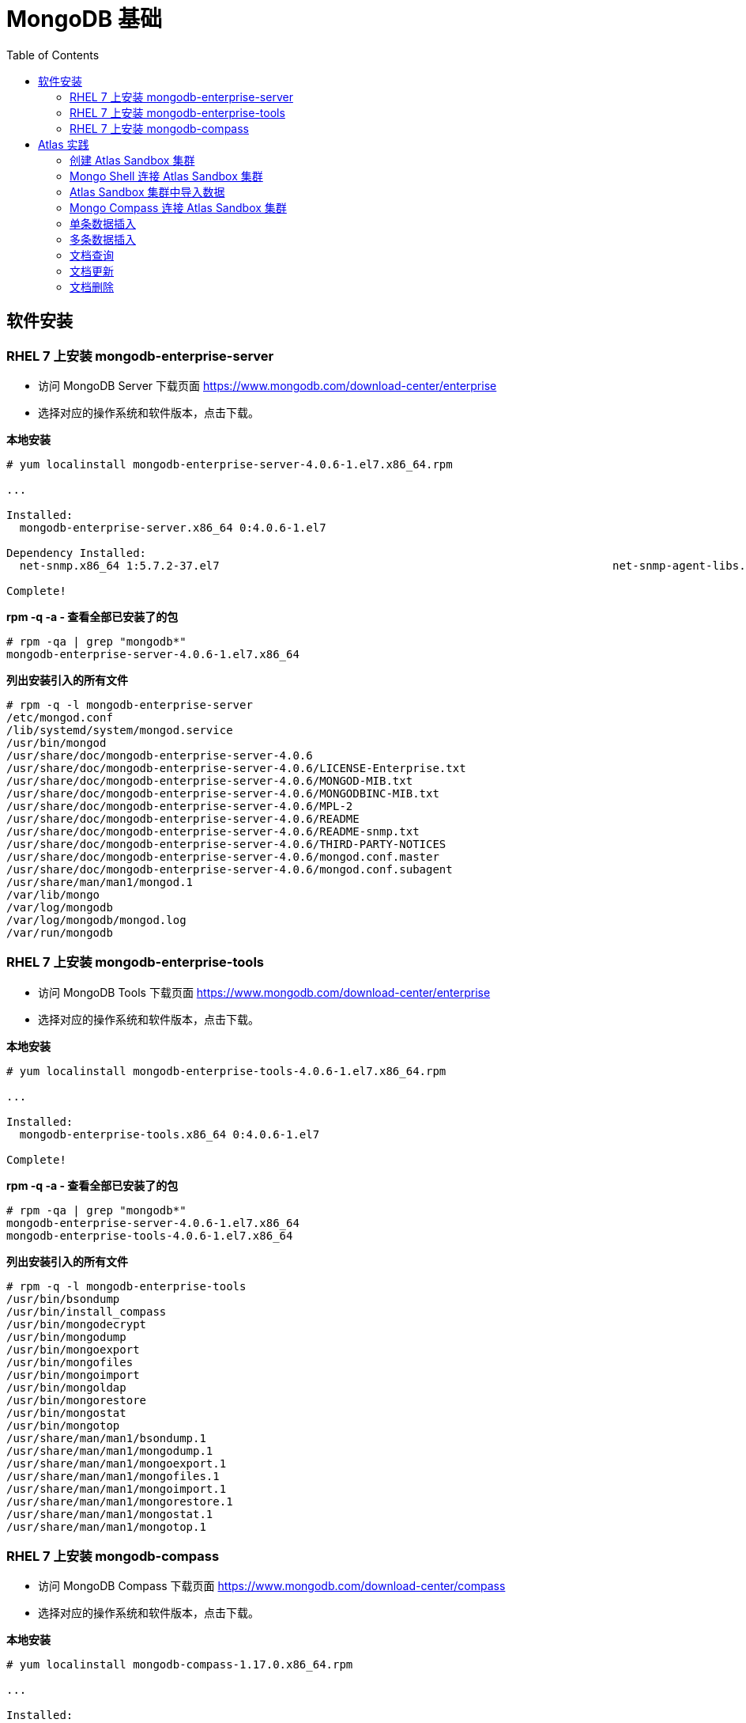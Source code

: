 = MongoDB 基础
:toc: manual

== 软件安装

=== RHEL 7 上安装 mongodb-enterprise-server

* 访问 MongoDB Server 下载页面 https://www.mongodb.com/download-center/enterprise
* 选择对应的操作系统和软件版本，点击下载。

[source, text]
.*本地安装*
----
# yum localinstall mongodb-enterprise-server-4.0.6-1.el7.x86_64.rpm

...

Installed:
  mongodb-enterprise-server.x86_64 0:4.0.6-1.el7                                                                                                                                              

Dependency Installed:
  net-snmp.x86_64 1:5.7.2-37.el7                                                           net-snmp-agent-libs.x86_64 1:5.7.2-37.el7                                                          

Complete!
----

[source, text]
.*rpm -q -a - 查看全部已安装了的包*
----
# rpm -qa | grep "mongodb*"
mongodb-enterprise-server-4.0.6-1.el7.x86_64
----

[source, text]
.*列出安装引入的所有文件*
----
# rpm -q -l mongodb-enterprise-server
/etc/mongod.conf
/lib/systemd/system/mongod.service
/usr/bin/mongod
/usr/share/doc/mongodb-enterprise-server-4.0.6
/usr/share/doc/mongodb-enterprise-server-4.0.6/LICENSE-Enterprise.txt
/usr/share/doc/mongodb-enterprise-server-4.0.6/MONGOD-MIB.txt
/usr/share/doc/mongodb-enterprise-server-4.0.6/MONGODBINC-MIB.txt
/usr/share/doc/mongodb-enterprise-server-4.0.6/MPL-2
/usr/share/doc/mongodb-enterprise-server-4.0.6/README
/usr/share/doc/mongodb-enterprise-server-4.0.6/README-snmp.txt
/usr/share/doc/mongodb-enterprise-server-4.0.6/THIRD-PARTY-NOTICES
/usr/share/doc/mongodb-enterprise-server-4.0.6/mongod.conf.master
/usr/share/doc/mongodb-enterprise-server-4.0.6/mongod.conf.subagent
/usr/share/man/man1/mongod.1
/var/lib/mongo
/var/log/mongodb
/var/log/mongodb/mongod.log
/var/run/mongodb
----

=== RHEL 7 上安装 mongodb-enterprise-tools

* 访问 MongoDB Tools 下载页面 https://www.mongodb.com/download-center/enterprise
* 选择对应的操作系统和软件版本，点击下载。

[source, text]
.*本地安装*
----
# yum localinstall mongodb-enterprise-tools-4.0.6-1.el7.x86_64.rpm

...

Installed:
  mongodb-enterprise-tools.x86_64 0:4.0.6-1.el7                                                                                                                                               

Complete!
----

[source, text]
.*rpm -q -a - 查看全部已安装了的包*
----
# rpm -qa | grep "mongodb*"
mongodb-enterprise-server-4.0.6-1.el7.x86_64
mongodb-enterprise-tools-4.0.6-1.el7.x86_64
----

[source, text]
.*列出安装引入的所有文件*
----
# rpm -q -l mongodb-enterprise-tools
/usr/bin/bsondump
/usr/bin/install_compass
/usr/bin/mongodecrypt
/usr/bin/mongodump
/usr/bin/mongoexport
/usr/bin/mongofiles
/usr/bin/mongoimport
/usr/bin/mongoldap
/usr/bin/mongorestore
/usr/bin/mongostat
/usr/bin/mongotop
/usr/share/man/man1/bsondump.1
/usr/share/man/man1/mongodump.1
/usr/share/man/man1/mongoexport.1
/usr/share/man/man1/mongofiles.1
/usr/share/man/man1/mongoimport.1
/usr/share/man/man1/mongorestore.1
/usr/share/man/man1/mongostat.1
/usr/share/man/man1/mongotop.1
----

=== RHEL 7 上安装 mongodb-compass 

* 访问 MongoDB Compass 下载页面 https://www.mongodb.com/download-center/compass
* 选择对应的操作系统和软件版本，点击下载。

[source, text]
.*本地安装*
----
# yum localinstall mongodb-compass-1.17.0.x86_64.rpm

...

Installed:
  mongodb-compass.x86_64 0:1.17.0-1.el7                                                                                                                                                       

Complete!
----

[source, text]
.*rpm -q -a - 查看全部已安装了的包*
----
# rpm -qa | grep "mongodb-compass"
mongodb-compass-1.17.0-1.el7.x86_64
----

[source, text]
.*列出安装引入的所有文件*
----
# rpm -ql mongodb-compass
/usr/bin/mongodb-compass
/usr/share/applications/mongodb-compass.desktop
/usr/share/doc/mongodb-compass
/usr/share/doc/mongodb-compass/copyright
/usr/share/mongodb-compass
...
----

== Atlas 实践

=== 创建 Atlas Sandbox 集群

*1. 注册帐号*

访问 https://cloud.mongodb.com 页面，注册一个帐号。 

image:img/atlas_registration.png[]

*2. 账户注册完后，点击 `Build a Cluster` 创建一个集群*

*3. 选择 AWS 为云提供商，选择有 `Free Tier Available` 标记的地区*

image:img/cluster_provider.png[]

*4. 选择 M0 免费的 Cluster Tier*

image:img/cluster_tier.png[]

*5. 设定集群的名称为 `Sandbox`*

*6. 在 `Sandbox` 集群页面，前往 Settings，设定 Project 的名称为 `M001`*

*7. 创建 IT 白名单*

在集群视图下，点击 `Security` -> `IP Whitelist`，点击 `Add IP Address` 按钮，选择 `Allow Access from Anywhere`。

image:img/atlas-cluster-while-list.png[]

*8. 创建用户*

点击 `MongoDB Users` -> `Add New User` 创建

* username: *m001-student*
* password: *m001-mongodb-basics*

选择 `Read and write to any database`，点击 `Add User` 完成创建用户。

image:img/m001_user.png[]

=== Mongo Shell 连接 Atlas Sandbox 集群

*1. 在 Atlas Sandbox 集群界面，点击 `CONNECT` 按钮，选择 `Connect with the Mongo Shell` 选项*

image:img/atlas-connect-mongo-shell.png[]

*2. 在 Connect to Sandbox 页面选择 `I have the Mongo Shell installed`*

选择版本： `3.6 or later`，在 `Run your connection string in your command line` 部分，点击 `Copy` 按钮：

image:img/atlas-sandbox-shell-copy.png[]

[source, text]
.*3. 将上面步骤拷贝的命令复制到命令行, 并添加 password 部分，如下*
----
$ mongo "mongodb+srv://sandbox-jsdhf.mongodb.net/test" --username m001-student --password m001-mongodb-basics
MongoDB shell version v4.0.6
MongoDB Enterprise Sandbox-shard-0:PRIMARY> 
----

=== Atlas Sandbox 集群中导入数据

*1. 准备数据*

Mongo Shell 是一款 JS 100% 兼容的客户端，可以通过 JS 文件准备数据，JS 里可以是一系列的批量数据，例如创建 `loadMovieDetailsDataset.js` 文件，内容如下

[source, text]
----
db = db.getSiblingDB("video");
db.movieDetails.drop();
db.movieDetails.insertMany([
{},{},{}
]);
----

[source, text]
.*2. 在和 JS 文件同一位置处 Mongo Shell 连接 Atlas Sandbox 集群*
----
$ mongo "mongodb+srv://sandbox-jsdhf.mongodb.net/test" --username m001-student --password m001-mongodb-basics
MongoDB shell version v4.0.6
MongoDB Enterprise Sandbox-shard-0:PRIMARY>
----

[source, text]
.*3. 执行 load 数据方法*
----
MongoDB Enterprise Sandbox-shard-0:PRIMARY> load("loadMovieDetailsDataset.js")
true
----

[source, text]
.*4. 查看创建的数据库名*
----
MongoDB Enterprise Sandbox-shard-0:PRIMARY> show dbs
admin  0.000GB
local  2.747GB
video  0.001GB
----

[source, text]
.*5. 查看 collections*
----
MongoDB Enterprise Sandbox-shard-0:PRIMARY> show collections
movieDetails
----

[source, text]
.*6. 查看文档总数*
----
MongoDB Enterprise Sandbox-shard-0:PRIMARY> db.movieDetails.count()
2295
----

=== Mongo Compass 连接 Atlas Sandbox 集群

*1. 选择主机名称*

在 Atlas Sandbox 集群界面，点击集群名称 `Sandbox`，在 Sandbox 界面点击 `PRIMARY` 节点：

image:img/atlas-sandbox-primary.png[]

*2. 拷贝主机名称*

在主机明细的界面上拷贝主机名称

image:img/atlas-sandbox-primary-host.png[]

例如：`sandbox-shard-00-00-jsdhf.mongodb.net`

[source, text]
.*3. 命令行执行*
----
$ mongodb-compass
----

*4. 在 Connect to Host 页面配制相应的值*

* Hostname: `sandbox-shard-00-00-jsdhf.mongodb.net`
* Port: `27017`
* Authentication: `Username/Password`
* Username: `m001-student`
* Password: `m001-mongodb-basics`

其它项使用默认值，点击 *CONNECT* 按钮

image:img/mongodb-compass-connect.png[]

*5. 执行简单数据分析*

选择数据库 `video`，点击 collection `movieDetails`，在 `Schema` 栏点击 `ANALYZE` 按钮，查看数据分析结果

image:img/mongodb-compass-analyze.png[]

=== 单条数据插入

*1. 创建 Collection*

在 Compass 界面 `movie` 中，点击 `CREATE COLLECTION` 按钮，创建 `movieScratch` 

image:img/mongodb-compass-create-collection.png[]

*2. 插入一条数据*

点击新创建的 `movieScratch`，点击 `Documents` 栏，点击 `INSERT DOCUMENT`，在 `Insert Document` 界面插入数据，添加 `title`, `year`, `imdb`：

image:img/mongodb-compass-insert-document.png[]

点击 `INSERT` 完成插入一条数据。

[source, text]
.*3. 从 Mongo Shell 插入一条数据*
----
MongoDB Enterprise Sandbox-shard-0:PRIMARY> db.movieScratch.insertOne({title: "Fire", year: 1992, imdb: "tt0084726"})
{
	"acknowledged" : true,
	"insertedId" : ObjectId("5c92f14660e022ecdc660669")
}
----

[source, text]
.*4. 查看插入的数据*
----
MongoDB Enterprise Sandbox-shard-0:PRIMARY> db.movieScratch.find()
{ "_id" : ObjectId("5c92ef675879df5d63a5f74e"), "title" : "Rocky", "year" : 1976, "imdb" : "tt0075148" }
{ "_id" : ObjectId("5c92f08d5879df5d63a5f74f"), "title" : "Creed", "year" : 2015, "imdb" : "tt30766" }
{ "_id" : ObjectId("5c92f14660e022ecdc660669"), "title" : "Fire", "year" : 1992, "imdb" : "tt0084726" }
----

=== 多条数据插入 

[source, text]
.*1. 默认多条数据插入是按照顺序执行的，如果执行出错，跳过插入后面的数据*
----
MongoDB Enterprise Sandbox-shard-0:PRIMARY> db.movieScratch.insertMany(
...     [
...         {
...       "_id" : "tt0084726",
...       "title" : "Star Trek II: The Wrath of Khan",
...       "year" : 1982,
...       "type" : "movie"
...           },
...           {
...       "_id" : "tt0796366",
...       "title" : "Star Trek",
...       "year" : 2009,
...       "type" : "movie"
...           },
...           {
...       "_id" : "tt0084726",
...       "title" : "Star Trek II: The Wrath of Khan",
...       "year" : 1982,
...       "type" : "movie"
...           },
...           {
...       "_id" : "tt1408101",
...       "title" : "Star Trek Into Darkness",
...       "year" : 2013,
...       "type" : "movie"
...           },
...           {
...       "_id" : "tt0117731",
...       "title" : "Star Trek: First Contact",
...       "year" : 1996,
...       "type" : "movie"
...         }
...     ]
... );
2019-03-21T10:25:58.388+0800 E QUERY    [js] BulkWriteError: write error at item 2 in bulk operation :
BulkWriteError({
	"writeErrors" : [
		{
			"index" : 2,
			"code" : 11000,
			"errmsg" : "E11000 duplicate key error collection: video.movieScratch index: _id_ dup key: { : \"tt0084726\" }",
			"op" : {
				"_id" : "tt0084726",
				"title" : "Star Trek II: The Wrath of Khan",
				"year" : 1982,
				"type" : "movie"
			}
		}
	],
	"writeConcernErrors" : [ ],
	"nInserted" : 2,
	"nUpserted" : 0,
	"nMatched" : 0,
	"nModified" : 0,
	"nRemoved" : 0,
	"upserted" : [ ]
})
----

可以看到顺序插入第三条数据时因为 _id 唯一性冲突导致插入失败。

[source, text]
.*2. 查看插入的数据*
----
MongoDB Enterprise Sandbox-shard-0:PRIMARY> db.movieScratch.find()
{ "_id" : "tt0084726", "title" : "Star Trek II: The Wrath of Khan", "year" : 1982, "type" : "movie" }
{ "_id" : "tt0796366", "title" : "Star Trek", "year" : 2009, "type" : "movie" }
----

[source, text]
.*3. 设定 order 为 false 可以指定插入不是按顺序执行，插入是如果遇到错误，会跳过错误继续执行插入*
----
MongoDB Enterprise Sandbox-shard-0:PRIMARY> db.movieScratch.insertMany(
...     [
...         {
...     "_id" : "tt0084726",
...     "title" : "Star Trek II: The Wrath of Khan",
...     "year" : 1982,
...     "type" : "movie"
...         },
...         {
...     "_id" : "tt0796366",
...     "title" : "Star Trek",
...     "year" : 2009,
...     "type" : "movie"
...         },
...         {
...     "_id" : "tt0084726",
...     "title" : "Star Trek II: The Wrath of Khan",
...     "year" : 1982,
...     "type" : "movie"
...         },
...         {
...     "_id" : "tt1408101",
...     "title" : "Star Trek Into Darkness",
...     "year" : 2013,
...     "type" : "movie"
...         },
...         {
...     "_id" : "tt0117731",
...     "title" : "Star Trek: First Contact",
...     "year" : 1996,
...     "type" : "movie"
...         }
...     ],
...     {
...         "ordered": false 
...     }
... );
2019-03-21T10:28:21.868+0800 E QUERY    [js] BulkWriteError: 3 write errors in bulk operation :
BulkWriteError({
	"writeErrors" : [
		{
			"index" : 0,
			"code" : 11000,
			"errmsg" : "E11000 duplicate key error collection: video.movieScratch index: _id_ dup key: { : \"tt0084726\" }",
			"op" : {
				"_id" : "tt0084726",
				"title" : "Star Trek II: The Wrath of Khan",
				"year" : 1982,
				"type" : "movie"
			}
		},
		{
			"index" : 1,
			"code" : 11000,
			"errmsg" : "E11000 duplicate key error collection: video.movieScratch index: _id_ dup key: { : \"tt0796366\" }",
			"op" : {
				"_id" : "tt0796366",
				"title" : "Star Trek",
				"year" : 2009,
				"type" : "movie"
			}
		},
		{
			"index" : 2,
			"code" : 11000,
			"errmsg" : "E11000 duplicate key error collection: video.movieScratch index: _id_ dup key: { : \"tt0084726\" }",
			"op" : {
				"_id" : "tt0084726",
				"title" : "Star Trek II: The Wrath of Khan",
				"year" : 1982,
				"type" : "movie"
			}
		}
	],
	"writeConcernErrors" : [ ],
	"nInserted" : 2,
	"nUpserted" : 0,
	"nMatched" : 0,
	"nModified" : 0,
	"nRemoved" : 0,
	"upserted" : [ ]
})
----

可以看到，批量插入的前三条数据都遇到了 _id 唯一性冲突导致失败的问题，但继续插入了第四和第五条数据。

[source, text]
.*4. 查看插入的数据*
----
MongoDB Enterprise Sandbox-shard-0:PRIMARY> db.movieScratch.find()
{ "_id" : "tt0084726", "title" : "Star Trek II: The Wrath of Khan", "year" : 1982, "type" : "movie" }
{ "_id" : "tt0796366", "title" : "Star Trek", "year" : 2009, "type" : "movie" }
{ "_id" : "tt1408101", "title" : "Star Trek Into Darkness", "year" : 2013, "type" : "movie" }
{ "_id" : "tt0117731", "title" : "Star Trek: First Contact", "year" : 1996, "type" : "movie" }
----

=== 文档查询

[source, text]
.*1. 同时满足两次获奖，两次提名的电影，并统计个数*
----
MongoDB Enterprise Sandbox-shard-0:PRIMARY> db.movieDetails.find({"awards.wins": 2, "awards.nominations": 2}).count()
12
----

[source, text]
.*2. 同时满足标记为 PG，10 此获得提名，并统计个数*
----
MongoDB Enterprise Sandbox-shard-0:PRIMARY> db.movieDetails.find({"rated": "PG", "awards.nominations": 10}).count()
3
----

[source, text]
.*3. 同时满足电影的作者包括两个人 Ethan Coen 和 Joel Coen，并统计个数*
----
MongoDB Enterprise Sandbox-shard-0:PRIMARY> db.movieDetails.find({"writers": ["Ethan Coen", "Joel Coen"]}).count()
1
----

[source, text]
.*4. 查看 genres 中包含 Family 的电影，并统计个数*
----
MongoDB Enterprise Sandbox-shard-0:PRIMARY> db.movieDetails.find({"genres": "Family"}).count()
124
----

[source, text]
.*5. 查看 genres 中第 2 项为 Western 的电影，并统计个数*
----
MongoDB Enterprise Sandbox-shard-0:PRIMARY> db.movieDetails.find({"genres.1": "Western"}).count()
14
----

[source, text]
.*6. 输出电影的名称，出版年份，导演名称，不输出 ID*
----
MongoDB Enterprise Sandbox-shard-0:PRIMARY> db.movieDetails.find({"genres": "Family"}, {title: 1, year: 1, director: 1, _id: 0})
{ "title" : "An American Tail: Fievel Goes West", "year" : 1991, "director" : "Phil Nibbelink, Simon Wells" }
{ "title" : "Lost in Space", "year" : 1998, "director" : "Stephen Hopkins" }
{ "title" : "Muppets from Space", "year" : 1999, "director" : "Tim Hill" }
{ "title" : "The Many Adventures of Winnie the Pooh", "year" : 1977, "director" : "John Lounsbery, Wolfgang Reitherman" }
{ "title" : "The Adventures of Sharkboy and Lavagirl 3-D", "year" : 2005, "director" : "Robert Rodriguez" }
{ "title" : "The Greatest Show on Earth", "year" : 1952, "director" : "Cecil B. DeMille" }
{ "title" : "Show Boat", "year" : 1951, "director" : "George Sidney" }
{ "title" : "Treasure Planet", "year" : 2002, "director" : "Ron Clements, John Musker" }
{ "title" : "Forbidden Planet", "year" : 1956, "director" : "Fred M. Wilcox" }
{ "title" : "The Karate Kid", "year" : 1984, "director" : "John G. Avildsen" }
{ "title" : "The Karate Kid", "year" : 2010, "director" : "Harald Zwart" }
{ "title" : "The Kid", "year" : 1921, "director" : "Charles Chaplin" }
{ "title" : "The Karate Kid, Part II", "year" : 1986, "director" : "John G. Avildsen" }
...
----

=== 文档更新

[source, text]
.*1. TODO*
----

----

=== 文档删除

[source, text]
.*1. 准备数据，创建 loadReviewsDataset.js 文件，内容如下*
----
db = db.getSiblingDB("video");
db.reviews.drop();
db.reviews.insertMany([
...
---

[source, text]
.*2. 导入数据*
----
$ mongo "mongodb+srv://sandbox-jsdhf.mongodb.net/video" --username m001-student --password m001-mongodb-basics loadReviewsDataset.js
----

[source, text]
.*3. 查看导入的数据*
----
MongoDB Enterprise Sandbox-shard-0:PRIMARY> use video
switched to db video

MongoDB Enterprise Sandbox-shard-0:PRIMARY> db.reviews.find().count()
20
----

[source, text]
.*4. 根据 ID 删除*
----
MongoDB Enterprise Sandbox-shard-0:PRIMARY> db.reviews.deleteOne({_id: ObjectId("5c930f3cea4690b776113acd")})
{ "acknowledged" : true, "deletedCount" : 1 }
----

[source, text]
.*5. 删除多个文档*
----
MongoDB Enterprise Sandbox-shard-0:PRIMARY> db.reviews.deleteMany({reviewer_id: 759723314})
{ "acknowledged" : true, "deletedCount" : 3 }
----

[source, text]
.*6. 查看剩余文档总数*
----
MongoDB Enterprise Sandbox-shard-0:PRIMARY> db.reviews.find().count()
16
----


